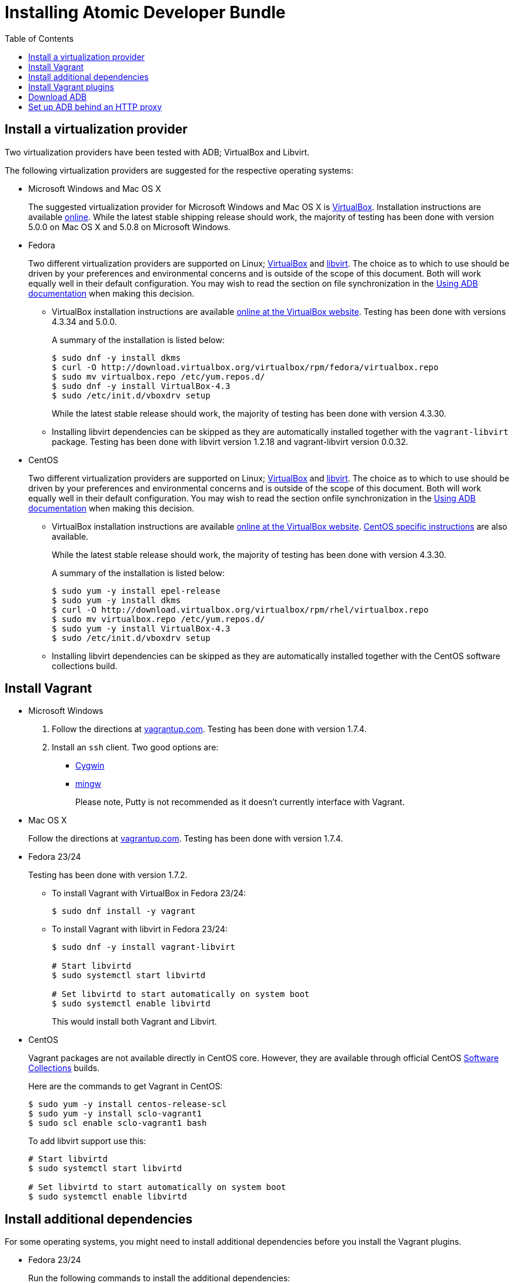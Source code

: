 = Installing Atomic Developer Bundle
:toc:


[[install-a-virtualization-provider]]
== Install a virtualization provider

Two virtualization providers have been tested with ADB; VirtualBox and
Libvirt.

The following virtualization providers are suggested for the respective
operating systems:

* Microsoft Windows and Mac OS X
+
The suggested virtualization provider for Microsoft Windows and Mac OS X
is https://www.virtualbox.org[VirtualBox]. Installation instructions are
available https://www.virtualbox.org/manual/UserManual.html[online].
While the latest stable shipping release should work, the majority of
testing has been done with version 5.0.0 on Mac OS X and 5.0.8 on
Microsoft Windows.

* Fedora
+
Two different virtualization providers are supported on Linux;
https://www.virtualbox.org[VirtualBox] and http://libvirt.org/[libvirt].
The choice as to which to use should be driven by your preferences and
environmental concerns and is outside of the scope of this document.
Both will work equally well in their default configuration. You may wish
to read the section on file synchronization in the
https://github.com/projectatomic/adb-atomic-developer-bundle/blob/master/docs/using.adoc[Using ADB documentation] when making this decision.
+
** VirtualBox installation instructions are available
https://www.virtualbox.org/manual/ch02.html#startingvboxonlinux[online
at the VirtualBox website]. Testing has been done with versions 4.3.34
and 5.0.0.
+
A summary of the installation is listed below:
+
....
$ sudo dnf -y install dkms
$ curl -O http://download.virtualbox.org/virtualbox/rpm/fedora/virtualbox.repo
$ sudo mv virtualbox.repo /etc/yum.repos.d/
$ sudo dnf -y install VirtualBox-4.3
$ sudo /etc/init.d/vboxdrv setup
....
+
While the latest stable release should work, the majority of testing has
been done with version 4.3.30.
** Installing libvirt dependencies can be skipped as they are
automatically installed together with the `vagrant-libvirt` package.
Testing has been done with libvirt version 1.2.18 and vagrant-libvirt
version 0.0.32.

* CentOS
+
Two different virtualization providers are supported on Linux;
https://www.virtualbox.org[VirtualBox] and http://libvirt.org/[libvirt].
The choice as to which to use should be driven by your preferences and
environmental concerns and is outside of the scope of this document.
Both will work equally well in their default configuration. You may wish
to read the section onfile synchronization in the
https://github.com/projectatomic/adb-atomic-developer-bundle/blob/master/docs/using.adoc[Using ADB documentation] when making this decision.
+
** VirtualBox installation instructions are available
https://www.virtualbox.org/manual/ch02.html#startingvboxonlinux[online
at the VirtualBox website].
https://wiki.centos.org/HowTos/Virtualization/VirtualBox[CentOS specific
instructions] are also available.
+
While the latest stable release should work, the majority of testing has
been done with version 4.3.30.
+
A summary of the installation is listed below:
+
....
$ sudo yum -y install epel-release
$ sudo yum -y install dkms
$ curl -O http://download.virtualbox.org/virtualbox/rpm/rhel/virtualbox.repo
$ sudo mv virtualbox.repo /etc/yum.repos.d/
$ sudo yum -y install VirtualBox-4.3
$ sudo /etc/init.d/vboxdrv setup
....
** Installing libvirt dependencies can be skipped as they are
automatically installed together with the CentOS software collections
build.

[[install-vagrant]]
== Install Vagrant

* Microsoft Windows
1.  Follow the directions at
https://docs.vagrantup.com/v2/installation/index.html[vagrantup.com].
Testing has been done with version 1.7.4.
2.  Install an `ssh` client. Two good options are:
** https://cygwin.com/install.html[Cygwin]
** http://www.mingw.org/[mingw]
+
Please note, Putty is not recommended as it doesn't currently interface with Vagrant.

* Mac OS X
+
Follow the directions at
https://docs.vagrantup.com/v2/installation/index.html[vagrantup.com].
Testing has been done with version 1.7.4.

* Fedora 23/24
+
Testing has been done with version 1.7.2.
+
** To install Vagrant with VirtualBox in Fedora 23/24:
+
....
$ sudo dnf install -y vagrant
....
** To install Vagrant with libvirt in Fedora 23/24:
+
....
$ sudo dnf -y install vagrant-libvirt

# Start libvirtd
$ sudo systemctl start libvirtd

# Set libvirtd to start automatically on system boot
$ sudo systemctl enable libvirtd
....
+
This would install both Vagrant and Libvirt.

* CentOS
+
Vagrant packages are not available directly in CentOS core. However,
they are available through official CentOS
http://softwarecollections.org[Software Collections] builds.
+
Here are the commands to get Vagrant in CentOS:
+
....
$ sudo yum -y install centos-release-scl
$ sudo yum -y install sclo-vagrant1
$ sudo scl enable sclo-vagrant1 bash
....
+
To add libvirt support use this:
+
....
# Start libvirtd
$ sudo systemctl start libvirtd

# Set libvirtd to start automatically on system boot
$ sudo systemctl enable libvirtd
....

[[install-additional-dependencies]]
== Install additional dependencies

For some operating systems, you might need to install additional
dependencies before you install the Vagrant plugins.

* Fedora 23/24
+
Run the following commands to install the additional dependencies:
+
....
$ sudo dnf install @'Development Tools'
$ sudo dnf install rpm-build zlib-devel ruby-devel gcc-c++
....

[[install-vagrant-plugins]]
== Install Vagrant plugins

Run the following commands to install the
https://github.com/projectatomic/vagrant-service-manager[vagrant-service-manager],
https://github.com/dustymabe/vagrant-sshfs[vagrant-sshfs], and
https://github.com/vagrant-landrush/landrush[landrush] plugins:

....
$ vagrant plugin install vagrant-service-manager
$ vagrant plugin install vagrant-sshfs
$ vagrant plugin install landrush
....

[[download-adb]]
== Download ADB

There are two ways to download ADB.

* Vagrantfiles Initiated Download
+
The ADB project provides customized Vagrantfiles, which will download
ADB and automatically set up provider-specific container development
environments. They are listed below and more details are available in
their respective Readmes.
+
To download ADB and set up a provider-specific container development
environment:
+
.  Create a directory for the Vagrant box
+
`$ mkdir directory && cd directory`
.  Download any of the following vagrantfiles, to configure the
development environment you need.
** To configure a
https://github.com/projectatomic/adb-atomic-developer-bundle/blob/master/components/centos/centos-docker-base-setup/Vagrantfile[Docker]
specific container development environment use:
+
....
$ curl -sL https://raw.githubusercontent.com/projectatomic/adb-atomic-developer-bundle/master/components/centos/centos-docker-base-setup/Vagrantfile > Vagrantfile
....
+
Refer:
link:../components/centos/centos-docker-base-setup/README.adoc[README]
** To configure a
https://github.com/projectatomic/adb-atomic-developer-bundle/blob/master/components/centos/centos-k8s-singlenode-setup/Vagrantfile[Kubernetes]
specific container development environment use:
+
....
$ curl -sL https://raw.githubusercontent.com/projectatomic/adb-atomic-developer-bundle/master/components/centos/centos-k8s-singlenode-setup/Vagrantfile > Vagrantfile
....
+
Refer:
link:../components/centos/centos-k8s-singlenode-setup/README.adoc[README]
** To configure an https://github.com/projectatomic/adb-atomic-developer-bundle/blob/master/components/centos/centos-openshift-setup/Vagrantfile[OpenShift Origin] specific container development environment
use:
+
....
$ curl -sL https://raw.githubusercontent.com/projectatomic/adb-atomic-developer-bundle/master/components/centos/centos-openshift-setup/Vagrantfile > Vagrantfile
....
+
Refer:
link:../components/centos/centos-openshift-setup/README.adoc[README]
** To configure an
https://github.com/projectatomic/adb-atomic-developer-bundle/blob/master/components/centos/centos-mesos-marathon-singlenode-setup/Vagrantfile[Apache
Mesos Marathon] specific container development environment use:
+
....
$ curl -sL https://raw.githubusercontent.com/projectatomic/adb-atomic-developer-bundle/master/components/centos/centos-mesos-marathon-singlenode-setup/Vagrantfile > Vagrantfile
....
+
Refer:
link:../components/centos/centos-mesos-marathon-singlenode-setup/README.adoc[README]

. Start ADB by running the `vagrant up` command.
+
----
$ vagrant up
----
+
This will download ADB and set it up to work with the provider of
choice, for use with host-based tools or via `vagrant ssh`.
+
[NOTE]
====
On Fedora and CentOS you may need to specify the virtualization
provider to use. For example, to use VirtualBox, the command would be:
----
$ vagrant up --provider virtualbox
----
====
+
You may wish to review the link:docs/using.adoc[Using Atomic Developer
Bundle] documentation before starting ADB, especially if you are using
host-based tools.

* Manually Downloading the Vagrant Box Image
+
Alternatively, you can manually download the vagrant box from
http://cloud.centos.org/centos/7/atomic/images/[cloud.centos.org] using
your web browser or curl. For example:
+
....
# To get the libvirt image
$ wget http://cloud.centos.org/centos/7/atomic/images/AtomicDeveloperBundle-<latest>.box

# To get the virtual box image
$ wget http://cloud.centos.org/centos/7/atomic/images/AtomicDeveloperBundle-<latest>.box
....
+
Once you have downloaded the image, you can add it to `vagrant` with
this command:
+
....
# Add the image to vagrant
$ vagrant box add adb <local path to the downloded image>
....

[[set-up-adb-behind-an-http-proxy]]
== Set up ADB behind an HTTP proxy

ADB can be set up behind a proxy server. You need to export the proxy
server information in to the environment and then run `vagrant up`.

NOTE: Currently, only HTTP and HTTPS proxy servers are supported.

For Linux, OS X and Windows Cygwin shell:

....
export PROXY="<proxy_server>:<port>"
export PROXY_USER="foo"
export PROXY_PASSWORD="mysecretpass"
....

For Windows CMD or Powershell:

....
setx PROXY="<proxy_server>:<port>"
setx PROXY_USER="foo"
setx PROXY_PASSWORD="mysecretpass"
....

At this point your Atomic Developer Bundle installation is complete. You
can find link:using.adoc[ADB Usage Information] in the documentation
directory.
